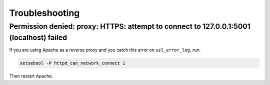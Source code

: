***************
Troubleshooting
***************


Permission denied: proxy: HTTPS: attempt to connect to 127.0.0.1:5001 (localhost) failed
========================================================================================

If you are using Apache as a reverse proxy and you catch this error on ``ssl_error_log``, run:

.. code-block:: bash

    setsebool -P httpd_can_network_connect 1

Then restart Apache.